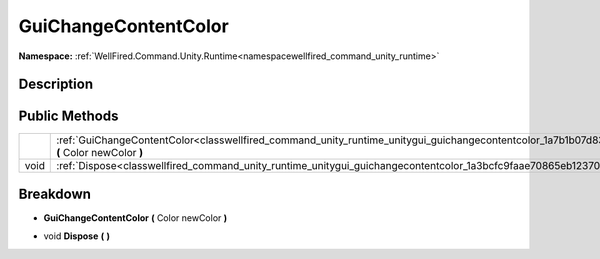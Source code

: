 .. _classwellfired_command_unity_runtime_unitygui_guichangecontentcolor:

GuiChangeContentColor
======================

**Namespace:** :ref:`WellFired.Command.Unity.Runtime<namespacewellfired_command_unity_runtime>`

Description
------------



Public Methods
---------------

+-------------+------------------------------------------------------------------------------------------------------------------------------------------------------------------+
|             |:ref:`GuiChangeContentColor<classwellfired_command_unity_runtime_unitygui_guichangecontentcolor_1a7b1b07d83e54eadb15fd97b35b4df792>` **(** Color newColor **)**   |
+-------------+------------------------------------------------------------------------------------------------------------------------------------------------------------------+
|void         |:ref:`Dispose<classwellfired_command_unity_runtime_unitygui_guichangecontentcolor_1a3bcfc9faae70865eb12370ca2d17cee4>` **(**  **)**                               |
+-------------+------------------------------------------------------------------------------------------------------------------------------------------------------------------+

Breakdown
----------

.. _classwellfired_command_unity_runtime_unitygui_guichangecontentcolor_1a7b1b07d83e54eadb15fd97b35b4df792:

-  **GuiChangeContentColor** **(** Color newColor **)**

.. _classwellfired_command_unity_runtime_unitygui_guichangecontentcolor_1a3bcfc9faae70865eb12370ca2d17cee4:

- void **Dispose** **(**  **)**

